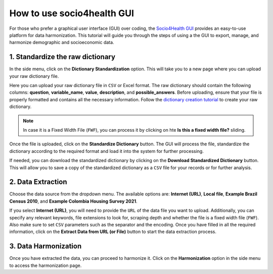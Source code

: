 How to use socio4health GUI
=====================================================

For those who prefer a graphical user interface (GUI) over coding, the `Socio4Health GUI <https://harmonize-tools.github.io/socio4health/user_interface.html>`_ provides an easy-to-use platform for data harmonization. This tutorial will guide you through the steps of using a the GUI to export, manage, and harmonize demographic and socioeconomic data.


1. Standardize the raw dictionary
-------------------------------------

In the side menu, click on the **Dictionary Standardization** option. This will take you to a new page where you can upload your raw dictionary file.

.. image:: ../img/dic_standard.png
   :align: center
   :width: 600px
   :alt: CSV file structure

Here you can upload your raw dictionary file in ``CSV`` or Excel format. The raw dictionary should contain the following columns: **question**, **variable_name**, **value**, **description**, and **possible_answers**. Before uploading, ensure that your file is properly formatted and contains all the necessary information. Follow the `dictionary creation tutorial <https://harmonize-tools.github.io/socio4health/dictionary.html>`_ to create your raw dictionary.

.. note::
   In case it is a Fixed Width File (``FWF``), you can process it by clicking on hte **Is this a fixed width file?** sliding.

Once the file is uploaded, click on the **Standardize Dictionary** button. The GUI will process the file, standardize the dictionary according to the required format and load it into the system for further processing.

.. image:: ../img/dic_standard2.png
   :align: center
   :width: 600px
   :alt: CSV file structure

If needed, you can download the standardized dictionary by clicking on the **Download Standardized Dictionary** button. This will allow you to save a copy of the standardized dictionary as a ``CSV`` file for your records or for further analysis.

2.  Data Extraction
-------------------------

Choose the data source from the dropdown menu. The available options are: **Internet (URL)**, **Local file**, **Example Brazil Census 2010**, and **Example Colombia Housing Survey 2021**.

.. image:: ../img/extractor.png
   :align: center
   :width: 600px
   :alt: extract data from URL


If you select **Internet (URL)**, you will need to provide the ``URL`` of the data file you want to upload. Additionally, you can specify any relevant keywords, file extensions to look for, scraping depth and whether the file is a fixed width file (``FWF``).
Also make sure to set ``CSV`` parameters such as the separator and the encoding. Once you have filled in all the required information, click on the **Extract Data from URL (or File)** button to start the data extraction process.

.. image:: ../img/ext_2.png
   :align: center
   :width: 600px
   :alt: extract data from URL

3. Data Harmonization
-------------------------
Once you have extracted the data, you can proceed to harmonize it. Click on the **Harmonization** option in the side menu to access the harmonization page.